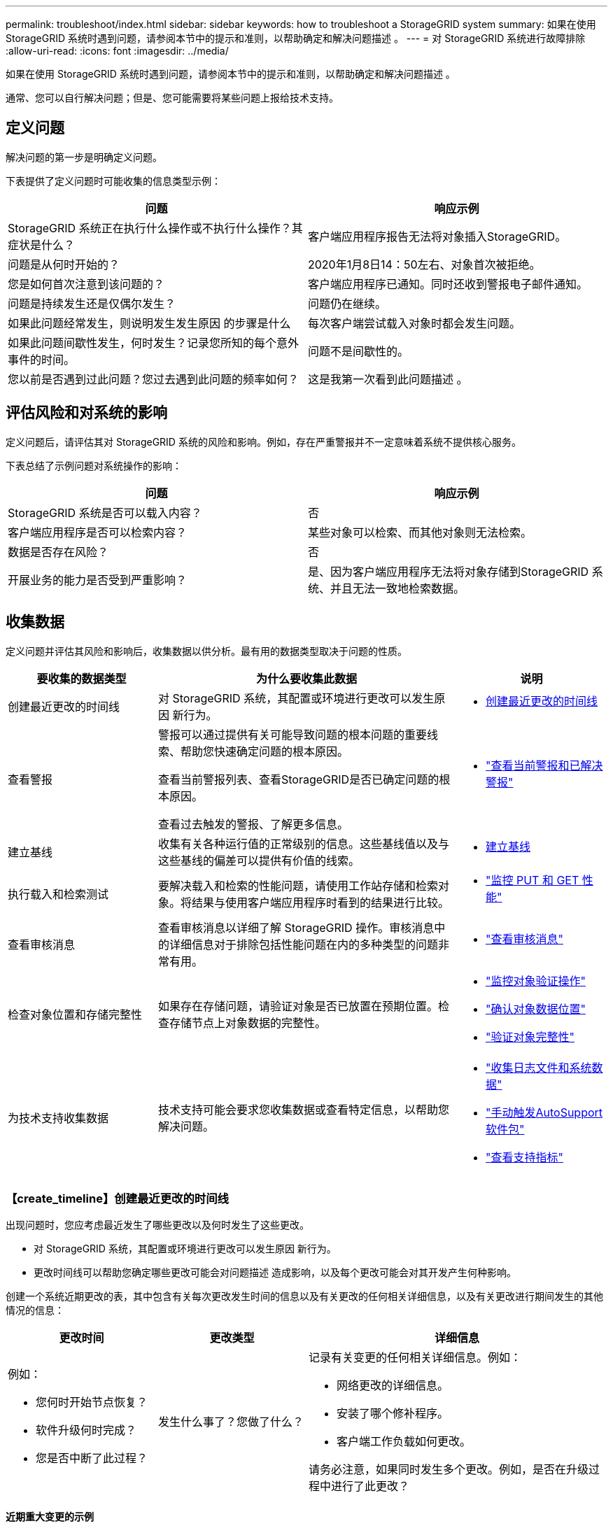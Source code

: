 ---
permalink: troubleshoot/index.html 
sidebar: sidebar 
keywords: how to troubleshoot a StorageGRID system 
summary: 如果在使用 StorageGRID 系统时遇到问题，请参阅本节中的提示和准则，以帮助确定和解决问题描述 。 
---
= 对 StorageGRID 系统进行故障排除
:allow-uri-read: 
:icons: font
:imagesdir: ../media/


[role="lead"]
如果在使用 StorageGRID 系统时遇到问题，请参阅本节中的提示和准则，以帮助确定和解决问题描述 。

通常、您可以自行解决问题；但是、您可能需要将某些问题上报给技术支持。



== [[define_port]]定义问题

解决问题的第一步是明确定义问题。

下表提供了定义问题时可能收集的信息类型示例：

[cols="1a,1a"]
|===
| 问题 | 响应示例 


 a| 
StorageGRID 系统正在执行什么操作或不执行什么操作？其症状是什么？
 a| 
客户端应用程序报告无法将对象插入StorageGRID。



 a| 
问题是从何时开始的？
 a| 
2020年1月8日14：50左右、对象首次被拒绝。



 a| 
您是如何首次注意到该问题的？
 a| 
客户端应用程序已通知。同时还收到警报电子邮件通知。



 a| 
问题是持续发生还是仅偶尔发生？
 a| 
问题仍在继续。



 a| 
如果此问题经常发生，则说明发生发生原因 的步骤是什么
 a| 
每次客户端尝试载入对象时都会发生问题。



 a| 
如果此问题间歇性发生，何时发生？记录您所知的每个意外事件的时间。
 a| 
问题不是间歇性的。



 a| 
您以前是否遇到过此问题？您过去遇到此问题的频率如何？
 a| 
这是我第一次看到此问题描述 。

|===


== 评估风险和对系统的影响

定义问题后，请评估其对 StorageGRID 系统的风险和影响。例如，存在严重警报并不一定意味着系统不提供核心服务。

下表总结了示例问题对系统操作的影响：

[cols="1a,1a"]
|===
| 问题 | 响应示例 


 a| 
StorageGRID 系统是否可以载入内容？
 a| 
否



 a| 
客户端应用程序是否可以检索内容？
 a| 
某些对象可以检索、而其他对象则无法检索。



 a| 
数据是否存在风险？
 a| 
否



 a| 
开展业务的能力是否受到严重影响？
 a| 
是、因为客户端应用程序无法将对象存储到StorageGRID 系统、并且无法一致地检索数据。

|===


== 收集数据

定义问题并评估其风险和影响后，收集数据以供分析。最有用的数据类型取决于问题的性质。

[cols="1a,2a,1a"]
|===
| 要收集的数据类型 | 为什么要收集此数据 | 说明 


 a| 
创建最近更改的时间线
 a| 
对 StorageGRID 系统，其配置或环境进行更改可以发生原因 新行为。
 a| 
* <<create_timeline,创建最近更改的时间线>>




 a| 
查看警报
 a| 
警报可以通过提供有关可能导致问题的根本问题的重要线索、帮助您快速确定问题的根本原因。

查看当前警报列表、查看StorageGRID是否已确定问题的根本原因。

查看过去触发的警报、了解更多信息。
 a| 
* link:../monitor/monitoring-system-health.html#view-current-and-resolved-alerts["查看当前警报和已解决警报"]




 a| 
建立基线
 a| 
收集有关各种运行值的正常级别的信息。这些基线值以及与这些基线的偏差可以提供有价值的线索。
 a| 
* <<establish-baselines,建立基线>>




 a| 
执行载入和检索测试
 a| 
要解决载入和检索的性能问题，请使用工作站存储和检索对象。将结果与使用客户端应用程序时看到的结果进行比较。
 a| 
* link:../monitor/monitoring-put-and-get-performance.html["监控 PUT 和 GET 性能"]




 a| 
查看审核消息
 a| 
查看审核消息以详细了解 StorageGRID 操作。审核消息中的详细信息对于排除包括性能问题在内的多种类型的问题非常有用。
 a| 
* link:../monitor/reviewing-audit-messages.html["查看审核消息"]




 a| 
检查对象位置和存储完整性
 a| 
如果存在存储问题，请验证对象是否已放置在预期位置。检查存储节点上对象数据的完整性。
 a| 
* link:../monitor/monitoring-object-verification-operations.html["监控对象验证操作"]
* link:../troubleshoot/confirming-object-data-locations.html["确认对象数据位置"]
* link:../troubleshoot/verifying-object-integrity.html["验证对象完整性"]




 a| 
为技术支持收集数据
 a| 
技术支持可能会要求您收集数据或查看特定信息，以帮助您解决问题。
 a| 
* link:../monitor/collecting-log-files-and-system-data.html["收集日志文件和系统数据"]
* link:../monitor/manually-triggering-autosupport-message.html["手动触发AutoSupport软件包"]
* link:../monitor/reviewing-support-metrics.html["查看支持指标"]


|===


=== 【create_timeline】创建最近更改的时间线

出现问题时，您应考虑最近发生了哪些更改以及何时发生了这些更改。

* 对 StorageGRID 系统，其配置或环境进行更改可以发生原因 新行为。
* 更改时间线可以帮助您确定哪些更改可能会对问题描述 造成影响，以及每个更改可能会对其开发产生何种影响。


创建一个系统近期更改的表，其中包含有关每次更改发生时间的信息以及有关更改的任何相关详细信息，以及有关更改进行期间发生的其他情况的信息：

[cols="1a,1a,2a"]
|===
| 更改时间 | 更改类型 | 详细信息 


 a| 
例如：

* 您何时开始节点恢复？
* 软件升级何时完成？
* 您是否中断了此过程？

 a| 
发生什么事了？您做了什么？
 a| 
记录有关变更的任何相关详细信息。例如：

* 网络更改的详细信息。
* 安装了哪个修补程序。
* 客户端工作负载如何更改。


请务必注意，如果同时发生多个更改。例如，是否在升级过程中进行了此更改？

|===


==== 近期重大变更的示例

以下是一些可能会发生重大变化的示例：

* StorageGRID 系统是最近安装，扩展还是恢复的？
* 系统近期是否已升级？是否应用了修补程序？
* 最近是否修复或更改过任何硬件？
* 是否已更新 ILM 策略？
* 客户端工作负载是否已更改？
* 客户端应用程序或其行为是否发生变化？
* 您是否更改了负载平衡器，添加或删除了管理节点或网关节点的高可用性组？
* 是否已启动可能需要很长时间才能完成的任务？示例包括：
+
** 恢复发生故障的存储节点
** 存储节点停用


* 是否对用户身份验证进行了任何更改，例如添加租户或更改 LDAP 配置？
* 是否正在进行数据迁移？
* 最近是否启用或更改了平台服务？
* 最近是否启用了合规性？
* 是否已添加或删除云存储池？
* 是否对存储压缩或加密进行了任何更改？
* 网络基础架构是否有任何变化？例如， VLAN ，路由器或 DNS 。
* 是否对 NTP 源进行了任何更改？
* 是否对网格，管理员或客户端网络接口进行了任何更改？
* 是否对 StorageGRID 系统或其环境进行了任何其他更改？




=== 建立基线

您可以通过记录各种运行值的正常级别来为系统建立基线。将来，您可以将当前值与这些基线进行比较，以帮助检测和解决异常值。

[cols="1a,1a,2a"]
|===
| 属性 | 价值 | 如何获取 


 a| 
平均存储消耗
 a| 
GB 已用 / 天

每日消耗百分比
 a| 
转到网格管理器。在节点页面上，选择整个网格或站点，然后转到存储选项卡。

在 " 已用存储 - 对象数据 " 图表上，找到一个线相当稳定的句点。将光标置于图表上方、以估计每天占用的存储容量

您可以收集整个系统或特定数据中心的此信息。



 a| 
平均元数据消耗
 a| 
GB 已用 / 天

每日消耗百分比
 a| 
转到网格管理器。在节点页面上，选择整个网格或站点，然后转到存储选项卡。

在 " 已用存储 - 对象元数据 " 图表上，找到一个线相当稳定的句点。将光标置于图表上方、以估计每天占用的元数据存储容量

您可以收集整个系统或特定数据中心的此信息。



 a| 
S3 操作速率
 a| 
操作数 / 秒
 a| 
在网格管理器仪表板上，选择*性能*>*存储节点的 S3 操作*。

要查看特定站点或节点的提取和检索速率和计数，请选择 *Nodes* > *_site 或 Storage Node_* > *Objects*。将光标放在 S3 摄取和检索图表上。



 a| 
ILM 评估率
 a| 
对象 / 秒
 a| 
从节点页面中，选择 * ； grid_* > * 。

在 ILM 队列图表中，找到线条相当稳定的句点。将光标置于图表上方以估算系统的*评估率*基线值。



 a| 
ILM 扫描速率
 a| 
对象 / 秒
 a| 
选择 *Nodes* > *_grid_* > *ILM*。

在 ILM 队列图表中，找到线条相当稳定的句点。将光标置于图表上方，估算系统的*Scan Rate (扫描速率)*基线值。



 a| 
从客户端操作排队的对象
 a| 
对象 / 秒
 a| 
选择 *Nodes* > *_grid_* > *ILM*。

在 ILM 队列图表中，找到线条相当稳定的句点。将光标置于图表上方可估算系统*已排队(来自客户端操作)的对象*的基线值。



 a| 
平均查询延迟
 a| 
毫秒
 a| 
选择*节点* > *存储节点* > *对象*。在查询表中，查看平均延迟的值。

|===


== 分析数据

使用您收集的信息确定问题的发生原因 以及可能的解决方案。

分析与问题‐相关，但一般而言：

* 使用警报查找故障点和瓶颈。
* 使用警报历史记录和图表重建问题历史记录。
* 使用图表查找异常并将问题情况与正常运行进行比较。




== 上报信息检查清单

如果您无法自行解决问题、请联系技术支持。在联系技术支持之前，请收集下表中列出的信息，以便于解决问题。

[cols="1a,2a,4a"]
|===
| image:../media/feature_checkmark.gif["复选标记"] | 项目 | 备注 


 a| 
 a| 
问题陈述
 a| 
问题症状是什么？问题是从何时开始的？是否持续或间歇性发生？如果间歇性发生，发生过什么时间？

<<define_problem,定义问题>>



 a| 
 a| 
影响评估
 a| 
问题的严重性是什么？对客户端应用程序有何影响？

* 客户端以前是否已成功连接？
* 客户端是否可以载入，检索和删除数据？




 a| 
 a| 
StorageGRID 系统 ID
 a| 
选择*维护* > *系统* > *许可证*。  StorageGRID系统 ID 显示为当前许可证的一部分。



 a| 
 a| 
软件版本
 a| 
从网格管理器顶部，选择帮助图标并选择 * 关于 * 以查看 StorageGRID 版本。



 a| 
 a| 
自定义
 a| 
总结 StorageGRID 系统的配置方式。例如，列出以下内容：

* 网格是否使用存储压缩，存储加密或合规性？
* ILM是否创建复制的或经过重复编码的对象？ILM 是否可确保站点冗余？ILM规则是否使用平衡、严格或双重提交加网行为？




 a| 
 a| 
日志文件和系统数据
 a| 
收集系统的日志文件和系统数据。选择*支持* > *工具* > *日志收集*。

您可以收集整个网格或选定节点的日志。

如果您仅收集选定节点的日志，请确保至少包含一个具有 ADC 服务的存储节点。站点安装的前三个存储节点包括 ADC 服务。



 a| 
 a| 
基线信息
 a| 
收集有关载入操作，检索操作和存储消耗的基线信息。

<<establish-baselines,建立基线>>



 a| 
 a| 
最近更改的时间线
 a| 
创建一个时间线，用于汇总系统或其环境的所有近期更改。

<<create_timeline,创建最近更改的时间线>>



 a| 
 a| 
诊断问题描述 的工作历史记录
 a| 
如果您已自行采取步骤对问题描述 进行诊断或故障排除，请务必记录所采取的步骤和结果。

|===